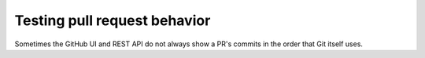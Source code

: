 Testing pull request behavior
=============================

Sometimes the GitHub UI and REST API do not always show a PR's commits in the
order that Git itself uses.
